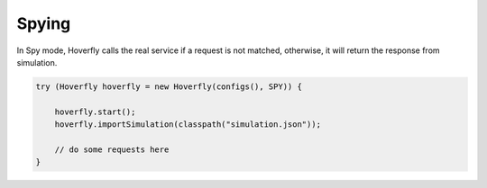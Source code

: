 .. _spying:

Spying
======

In Spy mode, Hoverfly calls the real service if a request is not matched, otherwise, it will return the response from simulation.

.. code-block:: java

    try (Hoverfly hoverfly = new Hoverfly(configs(), SPY)) {

        hoverfly.start();
        hoverfly.importSimulation(classpath("simulation.json"));

        // do some requests here
    }
